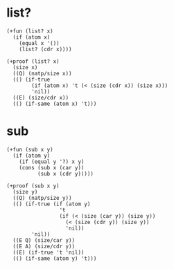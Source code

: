 * list?

  #+begin_src cicada
  (+fun (list? x)
    (if (atom x)
      (equal x '())
      (list? (cdr x))))

  (+proof (list? x)
    (size x)
    ((Q) (natp/size x))
    (() (if-true
          (if (atom x) 't (< (size (cdr x)) (size x)))
          'nil))
    ((E) (size/cdr x))
    (() (if-same (atom x) 't)))
  #+end_src

* sub

  #+begin_src cicada
  (+fun (sub x y)
    (if (atom y)
      (if (equal y '?) x y)
      (cons (sub x (car y))
            (sub x (cdr y)))))

  (+proof (sub x y)
    (size y)
    ((Q) (natp/size y))
    (() (if-true (if (atom y)
                   't
                   (if (< (size (car y)) (size y))
                     (< (size (cdr y)) (size y))
                     'nil))
          'nil))
    ((E Q) (size/car y))
    ((E A) (size/cdr y))
    ((E) (if-true 't 'nil))
    (() (if-same (atom y) 't)))
  #+end_src
